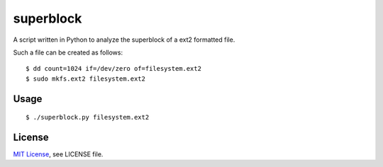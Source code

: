 ##########
superblock
##########

A script written in Python to analyze the superblock of a ext2 formatted file.

Such a file can be created as follows::

    $ dd count=1024 if=/dev/zero of=filesystem.ext2
    $ sudo mkfs.ext2 filesystem.ext2


Usage
=====

::

    $ ./superblock.py filesystem.ext2


License
=======

`MIT License <http://www.tldrlegal.com/license/mit-license>`_, see LICENSE file.
